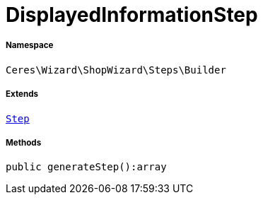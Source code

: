 :table-caption!:
:example-caption!:
:source-highlighter: prettify
:sectids!:
[[ceres__displayedinformationstep]]
= DisplayedInformationStep





===== Namespace

`Ceres\Wizard\ShopWizard\Steps\Builder`

===== Extends
xref:Ceres/Wizard/ShopWizard/Steps/Builder/Step.adoc#[`Step`]





===== Methods

[source%nowrap, php]
----

public generateStep():array

----









